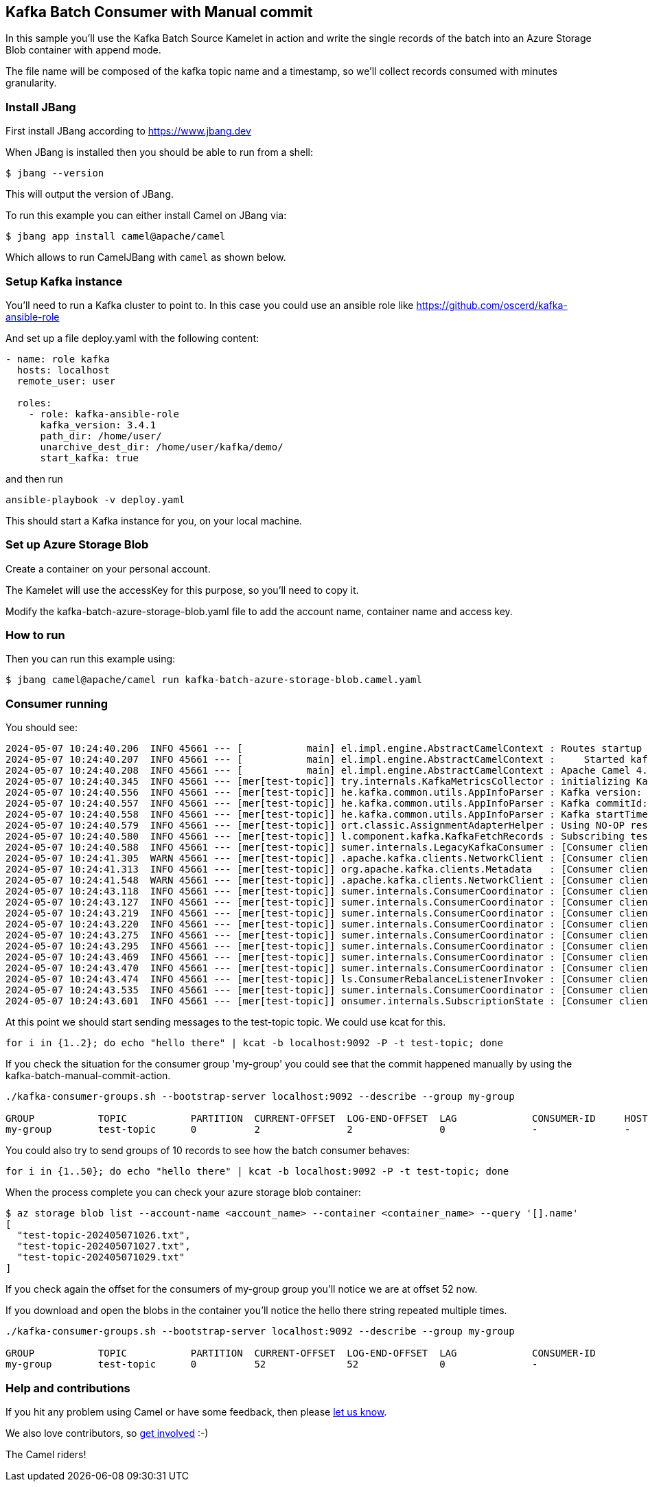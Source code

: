== Kafka Batch Consumer with Manual commit

In this sample you'll use the Kafka Batch Source Kamelet in action and write the single records of the batch into an Azure Storage Blob container with append mode.

The file name will be composed of the kafka topic name and a timestamp, so we'll collect records consumed with minutes granularity.

=== Install JBang

First install JBang according to https://www.jbang.dev

When JBang is installed then you should be able to run from a shell:

[source,sh]
----
$ jbang --version
----

This will output the version of JBang.

To run this example you can either install Camel on JBang via:

[source,sh]
----
$ jbang app install camel@apache/camel
----

Which allows to run CamelJBang with `camel` as shown below.

=== Setup Kafka instance

You'll need to run a Kafka cluster to point to. In this case you could use an ansible role like https://github.com/oscerd/kafka-ansible-role

And set up a file deploy.yaml with the following content:

```yaml
- name: role kafka
  hosts: localhost
  remote_user: user
  
  roles:
    - role: kafka-ansible-role
      kafka_version: 3.4.1
      path_dir: /home/user/
      unarchive_dest_dir: /home/user/kafka/demo/
      start_kafka: true
```

and then run

```shell script
ansible-playbook -v deploy.yaml
```

This should start a Kafka instance for you, on your local machine.

=== Set up Azure Storage Blob

Create a container on your personal account.

The Kamelet will use the accessKey for this purpose, so you'll need to copy it.

Modify the kafka-batch-azure-storage-blob.yaml file to add the account name, container name and access key.

=== How to run

Then you can run this example using:

[source,sh]
----
$ jbang camel@apache/camel run kafka-batch-azure-storage-blob.camel.yaml
----

=== Consumer running

You should see:

[source,sh]
----
2024-05-07 10:24:40.206  INFO 45661 --- [           main] el.impl.engine.AbstractCamelContext : Routes startup (total:1 started:1 kamelets:3)
2024-05-07 10:24:40.207  INFO 45661 --- [           main] el.impl.engine.AbstractCamelContext :     Started kafka-to-azure-storage-blob (kamelet://kafka-batch-not-secured-source)
2024-05-07 10:24:40.208  INFO 45661 --- [           main] el.impl.engine.AbstractCamelContext : Apache Camel 4.5.0 (kafka-batch-azure-storage-blob) started in 1s722ms (build:0ms init:0ms start:1s722ms)
2024-05-07 10:24:40.345  INFO 45661 --- [mer[test-topic]] try.internals.KafkaMetricsCollector : initializing Kafka metrics collector
2024-05-07 10:24:40.556  INFO 45661 --- [mer[test-topic]] he.kafka.common.utils.AppInfoParser : Kafka version: 3.7.0
2024-05-07 10:24:40.557  INFO 45661 --- [mer[test-topic]] he.kafka.common.utils.AppInfoParser : Kafka commitId: 2ae524ed625438c5
2024-05-07 10:24:40.558  INFO 45661 --- [mer[test-topic]] he.kafka.common.utils.AppInfoParser : Kafka startTimeMs: 1715070280553
2024-05-07 10:24:40.579  INFO 45661 --- [mer[test-topic]] ort.classic.AssignmentAdapterHelper : Using NO-OP resume strategy
2024-05-07 10:24:40.580  INFO 45661 --- [mer[test-topic]] l.component.kafka.KafkaFetchRecords : Subscribing test-topic-Thread 0 to topic test-topic
2024-05-07 10:24:40.588  INFO 45661 --- [mer[test-topic]] sumer.internals.LegacyKafkaConsumer : [Consumer clientId=consumer-my-group-1, groupId=my-group] Subscribed to topic(s): test-topic
2024-05-07 10:24:41.305  WARN 45661 --- [mer[test-topic]] .apache.kafka.clients.NetworkClient : [Consumer clientId=consumer-my-group-1, groupId=my-group] Error while fetching metadata with correlation id 2 : {test-topic=LEADER_NOT_AVAILABLE}
2024-05-07 10:24:41.313  INFO 45661 --- [mer[test-topic]] org.apache.kafka.clients.Metadata   : [Consumer clientId=consumer-my-group-1, groupId=my-group] Cluster ID: xPmbn_GEToSBXTbzNI6gsA
2024-05-07 10:24:41.548  WARN 45661 --- [mer[test-topic]] .apache.kafka.clients.NetworkClient : [Consumer clientId=consumer-my-group-1, groupId=my-group] Error while fetching metadata with correlation id 5 : {test-topic=LEADER_NOT_AVAILABLE}
2024-05-07 10:24:43.118  INFO 45661 --- [mer[test-topic]] sumer.internals.ConsumerCoordinator : [Consumer clientId=consumer-my-group-1, groupId=my-group] Discovered group coordinator ghost:9092 (id: 2147483647 rack: null)
2024-05-07 10:24:43.127  INFO 45661 --- [mer[test-topic]] sumer.internals.ConsumerCoordinator : [Consumer clientId=consumer-my-group-1, groupId=my-group] (Re-)joining group
2024-05-07 10:24:43.219  INFO 45661 --- [mer[test-topic]] sumer.internals.ConsumerCoordinator : [Consumer clientId=consumer-my-group-1, groupId=my-group] Request joining group due to: need to re-join with the given member-id: consumer-my-group-1-e4ba34c2-0d2e-4bdc-b437-63f0f137b8d8
2024-05-07 10:24:43.220  INFO 45661 --- [mer[test-topic]] sumer.internals.ConsumerCoordinator : [Consumer clientId=consumer-my-group-1, groupId=my-group] (Re-)joining group
2024-05-07 10:24:43.275  INFO 45661 --- [mer[test-topic]] sumer.internals.ConsumerCoordinator : [Consumer clientId=consumer-my-group-1, groupId=my-group] Successfully joined group with generation Generation{generationId=1, memberId='consumer-my-group-1-e4ba34c2-0d2e-4bdc-b437-63f0f137b8d8', protocol='range'}
2024-05-07 10:24:43.295  INFO 45661 --- [mer[test-topic]] sumer.internals.ConsumerCoordinator : [Consumer clientId=consumer-my-group-1, groupId=my-group] Finished assignment for group at generation 1: {consumer-my-group-1-e4ba34c2-0d2e-4bdc-b437-63f0f137b8d8=Assignment(partitions=[test-topic-0])}
2024-05-07 10:24:43.469  INFO 45661 --- [mer[test-topic]] sumer.internals.ConsumerCoordinator : [Consumer clientId=consumer-my-group-1, groupId=my-group] Successfully synced group in generation Generation{generationId=1, memberId='consumer-my-group-1-e4ba34c2-0d2e-4bdc-b437-63f0f137b8d8', protocol='range'}
2024-05-07 10:24:43.470  INFO 45661 --- [mer[test-topic]] sumer.internals.ConsumerCoordinator : [Consumer clientId=consumer-my-group-1, groupId=my-group] Notifying assignor about the new Assignment(partitions=[test-topic-0])
2024-05-07 10:24:43.474  INFO 45661 --- [mer[test-topic]] ls.ConsumerRebalanceListenerInvoker : [Consumer clientId=consumer-my-group-1, groupId=my-group] Adding newly assigned partitions: test-topic-0
2024-05-07 10:24:43.535  INFO 45661 --- [mer[test-topic]] sumer.internals.ConsumerCoordinator : [Consumer clientId=consumer-my-group-1, groupId=my-group] Found no committed offset for partition test-topic-0
2024-05-07 10:24:43.601  INFO 45661 --- [mer[test-topic]] onsumer.internals.SubscriptionState : [Consumer clientId=consumer-my-group-1, groupId=my-group] Resetting offset for partition test-topic-0 to position FetchPosition{offset=0, offsetEpoch=Optional.empty, currentLeader=LeaderAndEpoch{leader=Optional[ghost:9092 (id: 0 rack: null)], epoch=0}}.
----

At this point we should start sending messages to the test-topic topic. We could use kcat for this.

[source,sh]
----
for i in {1..2}; do echo "hello there" | kcat -b localhost:9092 -P -t test-topic; done
----

If you check the situation for the consumer group 'my-group' you could see that the commit happened manually by using the kafka-batch-manual-commit-action.

[source,sh]
----
./kafka-consumer-groups.sh --bootstrap-server localhost:9092 --describe --group my-group

GROUP           TOPIC           PARTITION  CURRENT-OFFSET  LOG-END-OFFSET  LAG             CONSUMER-ID     HOST            CLIENT-ID
my-group        test-topic      0          2               2               0               -               -               -
----

You could also try to send groups of 10 records to see how the batch consumer behaves:

[source,sh]
----
for i in {1..50}; do echo "hello there" | kcat -b localhost:9092 -P -t test-topic; done
----

When the process complete you can check your azure storage blob container:

[source,sh]
----
$ az storage blob list --account-name <account_name> --container <container_name> --query '[].name'
[
  "test-topic-202405071026.txt",
  "test-topic-202405071027.txt",
  "test-topic-202405071029.txt"
]
----

If you check again the offset for the consumers of my-group group you'll notice we are at offset 52 now.

If you download and open the blobs in the container you'll notice the hello there string repeated multiple times.

[source,sh]
----
./kafka-consumer-groups.sh --bootstrap-server localhost:9092 --describe --group my-group

GROUP           TOPIC           PARTITION  CURRENT-OFFSET  LOG-END-OFFSET  LAG             CONSUMER-ID                                              HOST            CLIENT-ID
my-group        test-topic      0          52              52              0               -                                                        -               -
----

=== Help and contributions

If you hit any problem using Camel or have some feedback, then please
https://camel.apache.org/community/support/[let us know].

We also love contributors, so
https://camel.apache.org/community/contributing/[get involved] :-)

The Camel riders!
